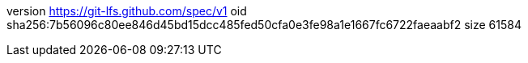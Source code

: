 version https://git-lfs.github.com/spec/v1
oid sha256:7b56096c80ee846d45bd15dcc485fed50cfa0e3fe98a1e1667fc6722faeaabf2
size 61584
